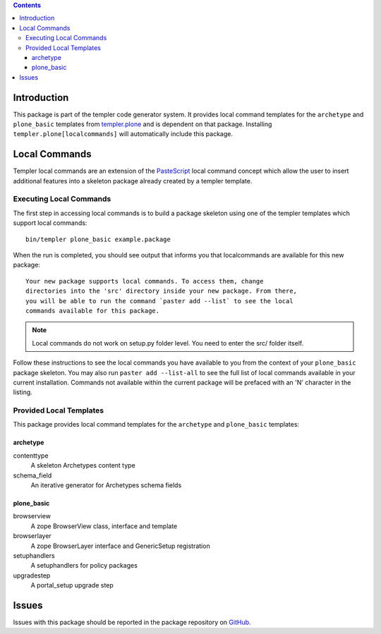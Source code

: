 .. contents::

Introduction
============

This package is part of the templer code generator system.  It provides local
command templates for the ``archetype`` and ``plone_basic`` templates from
templer.plone_ and is dependent on that package.  Installing 
``templer.plone[localcommands]`` will automatically include this package.

Local Commands
==============

Templer local commands are an extension of the PasteScript_ local command 
concept which allow the user to insert additional features into a skeleton 
package already created by a templer template.

Executing Local Commands
------------------------

The first step in accessing local commands is to build a package skeleton 
using one of the templer templates which support local commands::

    bin/templer plone_basic example.package

When the run is completed, you should see output that informs you that 
localcommands are available for this new package::

    Your new package supports local commands. To access them, change
    directories into the 'src' directory inside your new package. From there,
    you will be able to run the command `paster add --list` to see the local
    commands available for this package.

.. note ::

    Local commands do not work on setup.py folder level. You need to enter
    the src/ folder itself.

Follow these instructions to see the local commands you have available to you
from the context of your ``plone_basic`` package skeleton.  You may also run
``paster add --list-all`` to see the full list of local commands available in
your current installation.  Commands not available within the current package
will be prefaced with an 'N' character in the listing.

Provided Local Templates
------------------------

This package provides local command templates for the ``archetype`` and 
``plone_basic`` templates:

archetype
+++++++++

contenttype
  A skeleton Archetypes content type

schema_field
  An iterative generator for Archetypes schema fields

plone_basic
+++++++++++

browserview
  A zope BrowserView class, interface and template

browserlayer
  A zope BrowserLayer interface and GenericSetup registration

setuphandlers
  A setuphandlers for policy packages

upgradestep
  A portal_setup upgrade step

Issues
======

Issues with this package should be reported in the package repository on 
GitHub_.

.. _templer.plone: http://pypi.python.org/pypi/templer.plone
.. _PasteScript: http://pythonpaste.org/script/
.. _GitHub: http://github.com/collective/templer.plone.localcommands/issues
